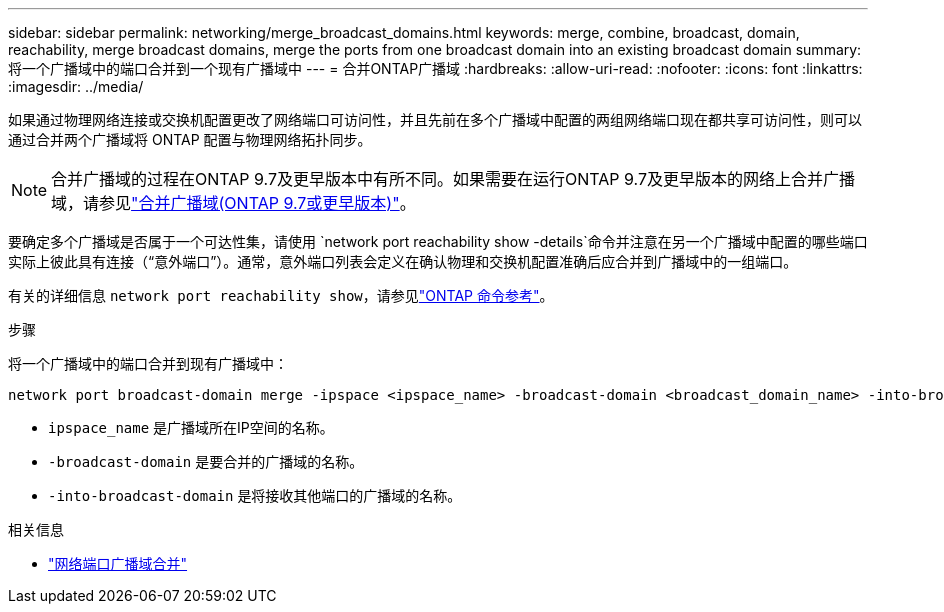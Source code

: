---
sidebar: sidebar 
permalink: networking/merge_broadcast_domains.html 
keywords: merge, combine, broadcast, domain, reachability, merge broadcast domains, merge the ports from one broadcast domain into an existing broadcast domain 
summary: 将一个广播域中的端口合并到一个现有广播域中 
---
= 合并ONTAP广播域
:hardbreaks:
:allow-uri-read: 
:nofooter: 
:icons: font
:linkattrs: 
:imagesdir: ../media/


[role="lead"]
如果通过物理网络连接或交换机配置更改了网络端口可访问性，并且先前在多个广播域中配置的两组网络端口现在都共享可访问性，则可以通过合并两个广播域将 ONTAP 配置与物理网络拓扑同步。


NOTE: 合并广播域的过程在ONTAP 9.7及更早版本中有所不同。如果需要在运行ONTAP 9.7及更早版本的网络上合并广播域，请参见link:https://docs.netapp.com/us-en/ontap-system-manager-classic/networking-bd/merge_broadcast_domains97.html["合并广播域(ONTAP 9.7或更早版本)"^]。

要确定多个广播域是否属于一个可达性集，请使用 `network port reachability show -details`命令并注意在另一个广播域中配置的哪些端口实际上彼此具有连接（“意外端口”）。通常，意外端口列表会定义在确认物理和交换机配置准确后应合并到广播域中的一组端口。

有关的详细信息 `network port reachability show`，请参见link:https://docs.netapp.com/us-en/ontap-cli/network-port-reachability-show.html["ONTAP 命令参考"^]。

.步骤
将一个广播域中的端口合并到现有广播域中：

....
network port broadcast-domain merge -ipspace <ipspace_name> -broadcast-domain <broadcast_domain_name> -into-broadcast-domain <broadcast_domain_name>
....
* `ipspace_name` 是广播域所在IP空间的名称。
* `-broadcast-domain` 是要合并的广播域的名称。
* `-into-broadcast-domain` 是将接收其他端口的广播域的名称。


.相关信息
* link:https://docs.netapp.com/us-en/ontap-cli/network-port-broadcast-domain-merge.html["网络端口广播域合并"^]

